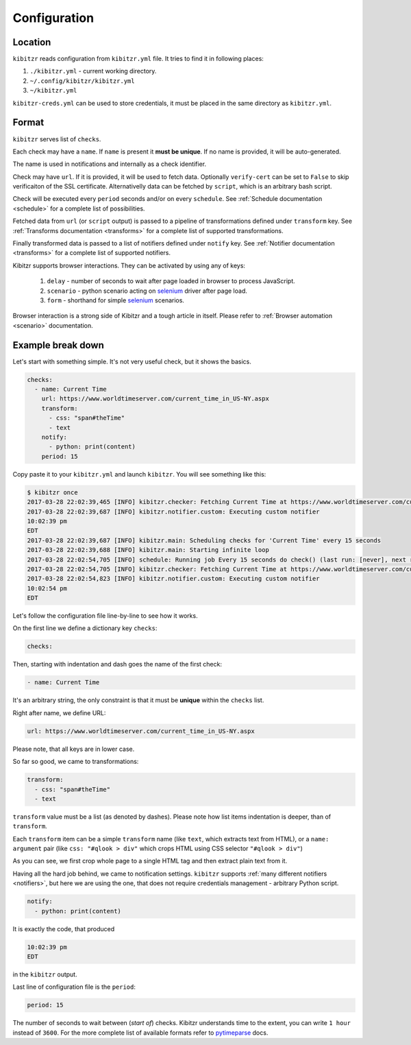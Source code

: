 .. _configuration:

=============
Configuration
=============

.. _configuration-location:

Location
--------

``kibitzr`` reads configuration from ``kibitzr.yml`` file.
It tries to find it in following places:

1. ``./kibitzr.yml`` - current working directory.
2. ``~/.config/kibitzr/kibitzr.yml``
3. ``~/kibitzr.yml``

``kibitzr-creds.yml`` can be used to store credentials,
it must be placed in the same directory as ``kibitzr.yml``.

.. _configuration-format:

Format
------

``kibitzr`` serves list of ``checks``.

Each check may have a ``name``. If ``name`` is present it **must be unique**.
If no name is provided, it will be auto-generated.

The name is used in notifications and internally as a check identifier.

Check may have ``url``.
If it is provided, it will be used to fetch data. Optionally ``verify-cert`` can be set
to ``False`` to skip verificaiton of the SSL certificate.
Alternativelly data can be fetched by ``script``, which is an arbitrary bash script.

Check will be executed every ``period`` seconds and/or on every ``schedule``. 
See :ref:`Schedule documentation <schedule>` for a complete list of possibilities.

Fetched data from ``url`` (or ``script`` output) is passed
to a pipeline of transformations defined under ``transform`` key.
See :ref:`Transforms documentation <transforms>` for a complete list of
supported transformations.

Finally transformed data is passed to a list of notifiers
defined under ``notify`` key.
See :ref:`Notifier documentation <transforms>` for a complete list of
supported notifiers.

Kibitzr supports browser interactions. They can be activated by using any of keys:

   1. ``delay`` - number of seconds to wait after page loaded in browser to process JavaScript.
   2. ``scenario`` - python scenario acting on selenium_ driver after page load.
   3. ``form`` - shorthand for simple selenium_ scenarios.

Browser interaction is a strong side of Kibitzr and a tough article in itself.
Please refer to :ref:`Browser automation <scenario>` documentation.

.. _configuration-example:

Example break down
------------------

Let's start with something simple. It's not very useful check, but it shows the basics.

.. code-block:: yaml

    checks:
      - name: Current Time
        url: https://www.worldtimeserver.com/current_time_in_US-NY.aspx
        transform:
          - css: "span#theTime"
          - text
        notify:
          - python: print(content)
        period: 15

Copy paste it to your ``kibitzr.yml`` and launch ``kibitzr``.
You will see something like this:

.. code-block:: bash

    $ kibitzr once
    2017-03-28 22:02:39,465 [INFO] kibitzr.checker: Fetching Current Time at https://www.worldtimeserver.com/current_time_in_US-NY.aspx
    2017-03-28 22:02:39,687 [INFO] kibitzr.notifier.custom: Executing custom notifier
    10:02:39 pm
    EDT
    2017-03-28 22:02:39,687 [INFO] kibitzr.main: Scheduling checks for 'Current Time' every 15 seconds
    2017-03-28 22:02:39,688 [INFO] kibitzr.main: Starting infinite loop
    2017-03-28 22:02:54,705 [INFO] schedule: Running job Every 15 seconds do check() (last run: [never], next run: 2017-03-28 22:02:54)
    2017-03-28 22:02:54,705 [INFO] kibitzr.checker: Fetching Current Time at https://www.worldtimeserver.com/current_time_in_US-NY.aspx
    2017-03-28 22:02:54,823 [INFO] kibitzr.notifier.custom: Executing custom notifier
    10:02:54 pm
    EDT

Let's follow the configuration file line-by-line to see how it works.

On the first line we define a dictionary key ``checks``:

.. code-block:: yaml

    checks:

Then, starting with indentation and dash goes the name of the first check:

.. code-block:: yaml

      - name: Current Time

It's an arbitrary string, the only constraint is that it must be **unique** within the ``checks`` list.

Right after name, we define URL:

.. code-block:: yaml

        url: https://www.worldtimeserver.com/current_time_in_US-NY.aspx

Please note, that all keys are in lower case.

So far so good, we came to transformations:

.. code-block:: yaml

        transform:
          - css: "span#theTime"
          - text

``transform`` value must be a list (as denoted by dashes).
Please note how list items indentation is deeper, than of ``transform``.

Each ``transform`` item can be a simple ``transform`` name (like ``text``, which extracts text from HTML),
or a ``name: argument`` pair (like ``css: "#qlook > div"`` which crops HTML using CSS selector ``"#qlook > div"``)

As you can see, we first crop whole page to a single HTML tag and then extract plain text from it.

Having all the hard job behind, we came to notification settings.
``kibitzr`` supports :ref:`many different notifiers <notifiers>`,
but here we are using the one, that does not require credentials management - arbitrary Python script.

.. code-block:: yaml

        notify:
          - python: print(content)

It is exactly the code, that produced

.. code-block:: bash

    10:02:39 pm
    EDT

in the ``kibitzr`` output.

Last line of configuration file is the ``period``:

.. code-block:: yaml

        period: 15

The number of seconds to wait between (*start of*) checks.
Kibitzr understands time to the extent, you can write ``1 hour`` instead of ``3600``.
For the more complete list of available formats refer to pytimeparse_ docs.

.. _requests: http://docs.python-requests.org/
.. _BeautifulSoup: https://www.crummy.com/software/BeautifulSoup/
.. _mailgun: https://mailgun.com/
.. _slack: https://slack.com/
.. _selenium: https://selenium-python.readthedocs.io/api.html
.. _pytimeparse: https://pypi.python.org/pypi/pytimeparse/
